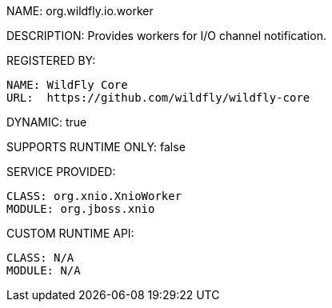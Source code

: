 NAME: org.wildfly.io.worker

DESCRIPTION: Provides workers for I/O channel notification.

REGISTERED BY:

  NAME: WildFly Core
  URL:  https://github.com/wildfly/wildfly-core

DYNAMIC: true

SUPPORTS RUNTIME ONLY: false

SERVICE PROVIDED:

  CLASS: org.xnio.XnioWorker
  MODULE: org.jboss.xnio

CUSTOM RUNTIME API:

  CLASS: N/A 
  MODULE: N/A